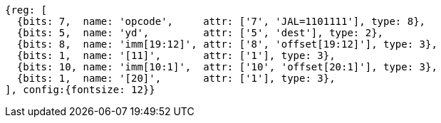 //## 2.5 Control Transfer Instructions
//### Unconditional Jumps

[wavedrom, ,svg]
....
{reg: [
  {bits: 7,  name: 'opcode',     attr: ['7', 'JAL=1101111'], type: 8},
  {bits: 5,  name: 'yd',         attr: ['5', 'dest'], type: 2},
  {bits: 8,  name: 'imm[19:12]', attr: ['8', 'offset[19:12]'], type: 3},
  {bits: 1,  name: '[11]',       attr: ['1'], type: 3},
  {bits: 10, name: 'imm[10:1]',  attr: ['10', 'offset[20:1]'], type: 3},
  {bits: 1,  name: '[20]',       attr: ['1'], type: 3},
], config:{fontsize: 12}}
....
